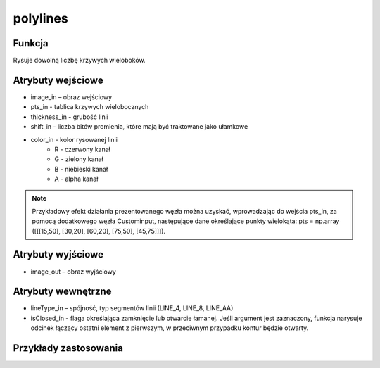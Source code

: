 polylines
=========

.. image:: http://kube.pl/wp-content/uploads/2018/03/polylines_01.png

Funkcja
-------

Rysuje dowolną liczbę krzywych wieloboków.

Atrybuty wejściowe
-------------------

- image_in – obraz wejściowy
- pts_in - tablica krzywych wielobocznych
- thickness_in - grubość linii
- shift_in - liczba bitów promienia, które mają być traktowane jako ułamkowe
- color_in - kolor rysowanej linii
    - R - czerwony kanał
    - G - zielony kanał
    - B - niebieski kanał
    - A - alpha kanał

.. note:: Przykładowy efekt działania prezentowanego węzła można uzyskać, wprowadzając do wejścia pts_in, za pomocą dodatkowego węzła Custominput, następujące dane określające punkty wielokąta: pts = np.array ([[[15,50], [30,20], [60,20], [75,50], [45,75]]]). 

Atrybuty wyjściowe
------------------

- image_out – obraz wyjściowy

Atrybuty wewnętrzne
-------------------

- lineType_in – spójność, typ segmentów linii (LINE_4, LINE_8, LINE_AA)
- isClosed_in - flaga określająca zamknięcie lub otwarcie łamanej. Jeśli argument jest zaznaczony, funkcja narysuje odcinek łączący ostatni element z pierwszym, w przeciwnym przypadku kontur będzie otwarty.

Przykłady zastosowania
----------------------
.. image:: http://kube.pl/wp-content/uploads/2018/03/polylines_11.png
